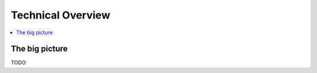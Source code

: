 Technical Overview
==================

.. _technical_overview:

.. contents::
   :local:

The big picture
---------------
TODO
